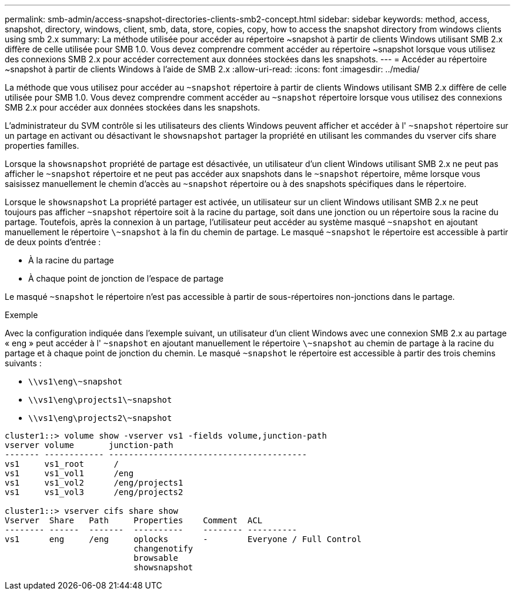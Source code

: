 ---
permalink: smb-admin/access-snapshot-directories-clients-smb2-concept.html 
sidebar: sidebar 
keywords: method, access, snapshot, directory, windows, client, smb, data, store, copies, copy, how to access the snapshot directory from windows clients using smb 2.x 
summary: La méthode utilisée pour accéder au répertoire ~snapshot à partir de clients Windows utilisant SMB 2.x diffère de celle utilisée pour SMB 1.0. Vous devez comprendre comment accéder au répertoire ~snapshot lorsque vous utilisez des connexions SMB 2.x pour accéder correctement aux données stockées dans les snapshots. 
---
= Accéder au répertoire ~snapshot à partir de clients Windows à l'aide de SMB 2.x
:allow-uri-read: 
:icons: font
:imagesdir: ../media/


[role="lead"]
La méthode que vous utilisez pour accéder au `~snapshot` répertoire à partir de clients Windows utilisant SMB 2.x diffère de celle utilisée pour SMB 1.0. Vous devez comprendre comment accéder au `~snapshot` répertoire lorsque vous utilisez des connexions SMB 2.x pour accéder aux données stockées dans les snapshots.

L'administrateur du SVM contrôle si les utilisateurs des clients Windows peuvent afficher et accéder à l' `~snapshot` répertoire sur un partage en activant ou désactivant le `showsnapshot` partager la propriété en utilisant les commandes du vserver cifs share properties familles.

Lorsque la `showsnapshot` propriété de partage est désactivée, un utilisateur d'un client Windows utilisant SMB 2.x ne peut pas afficher le `~snapshot` répertoire et ne peut pas accéder aux snapshots dans le `~snapshot` répertoire, même lorsque vous saisissez manuellement le chemin d'accès au `~snapshot` répertoire ou à des snapshots spécifiques dans le répertoire.

Lorsque le `showsnapshot` La propriété partager est activée, un utilisateur sur un client Windows utilisant SMB 2.x ne peut toujours pas afficher `~snapshot` répertoire soit à la racine du partage, soit dans une jonction ou un répertoire sous la racine du partage. Toutefois, après la connexion à un partage, l'utilisateur peut accéder au système masqué `~snapshot` en ajoutant manuellement le répertoire `\~snapshot` à la fin du chemin de partage. Le masqué `~snapshot` le répertoire est accessible à partir de deux points d'entrée :

* À la racine du partage
* À chaque point de jonction de l'espace de partage


Le masqué `~snapshot` le répertoire n'est pas accessible à partir de sous-répertoires non-jonctions dans le partage.

.Exemple
Avec la configuration indiquée dans l'exemple suivant, un utilisateur d'un client Windows avec une connexion SMB 2.x au partage « eng » peut accéder à l' `~snapshot` en ajoutant manuellement le répertoire `\~snapshot` au chemin de partage à la racine du partage et à chaque point de jonction du chemin. Le masqué `~snapshot` le répertoire est accessible à partir des trois chemins suivants :

* `\\vs1\eng\~snapshot`
* `\\vs1\eng\projects1\~snapshot`
* `\\vs1\eng\projects2\~snapshot`


[listing]
----
cluster1::> volume show -vserver vs1 -fields volume,junction-path
vserver volume       junction-path
------- ------------ ----------------------------------------
vs1     vs1_root      /
vs1     vs1_vol1      /eng
vs1     vs1_vol2      /eng/projects1
vs1     vs1_vol3      /eng/projects2

cluster1::> vserver cifs share show
Vserver  Share   Path     Properties    Comment  ACL
-------- ------  -------  ----------    -------- ----------
vs1      eng     /eng     oplocks       -        Everyone / Full Control
                          changenotify
                          browsable
                          showsnapshot
----